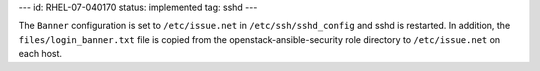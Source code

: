 ---
id: RHEL-07-040170
status: implemented
tag: sshd
---

The ``Banner`` configuration is set to ``/etc/issue.net`` in
``/etc/ssh/sshd_config`` and sshd is restarted. In addition, the
``files/login_banner.txt`` file is copied from the openstack-ansible-security
role directory to ``/etc/issue.net`` on each host.
